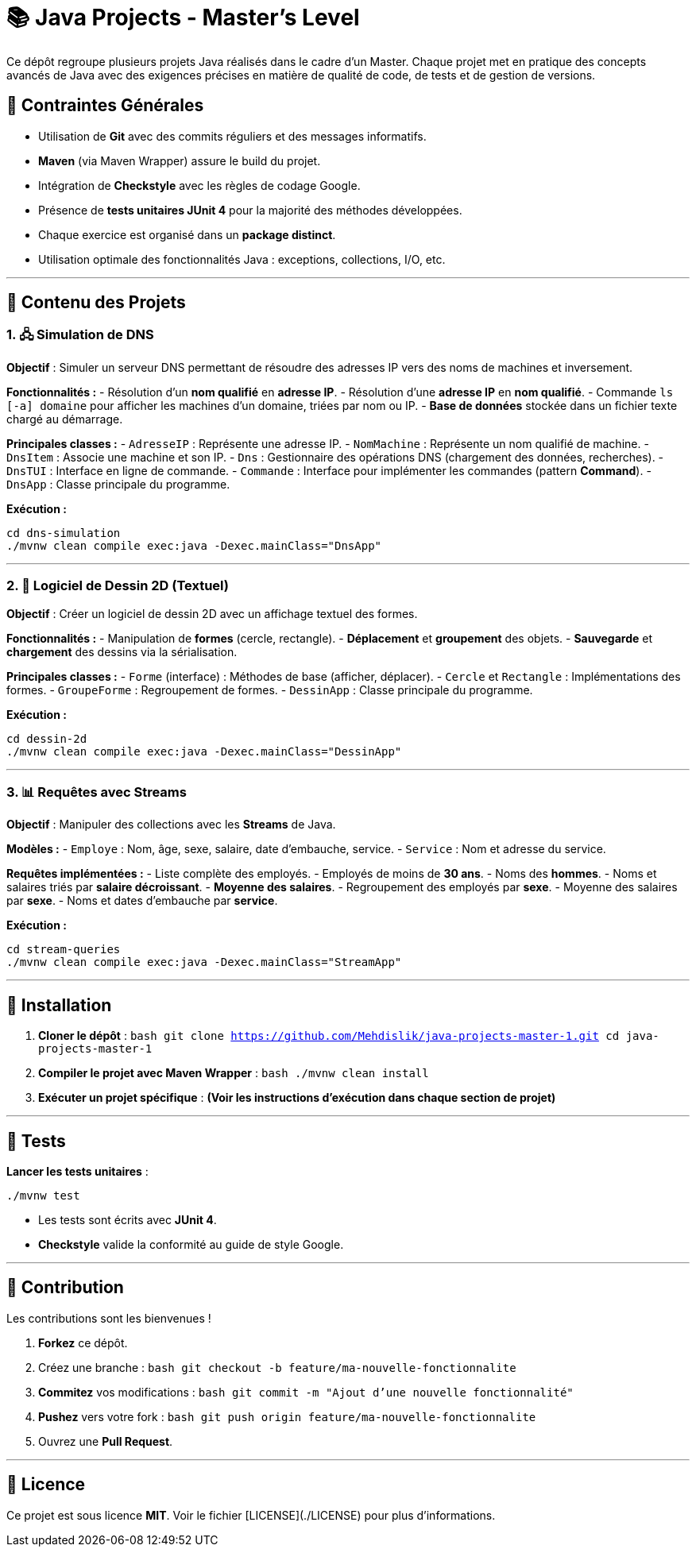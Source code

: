 
# 📚 Java Projects - Master's Level

Ce dépôt regroupe plusieurs projets Java réalisés dans le cadre d'un Master. Chaque projet met en pratique des concepts avancés de Java avec des exigences précises en matière de qualité de code, de tests et de gestion de versions.

## 📌 Contraintes Générales

- Utilisation de **Git** avec des commits réguliers et des messages informatifs.  
- **Maven** (via Maven Wrapper) assure le build du projet.  
- Intégration de **Checkstyle** avec les règles de codage Google.  
- Présence de **tests unitaires JUnit 4** pour la majorité des méthodes développées.  
- Chaque exercice est organisé dans un **package distinct**.  
- Utilisation optimale des fonctionnalités Java : exceptions, collections, I/O, etc.

---

## 📂 Contenu des Projets

### 1. 🖧 Simulation de DNS

**Objectif** : Simuler un serveur DNS permettant de résoudre des adresses IP vers des noms de machines et inversement.

**Fonctionnalités :**  
- Résolution d'un **nom qualifié** en **adresse IP**.  
- Résolution d'une **adresse IP** en **nom qualifié**.  
- Commande `ls [-a] domaine` pour afficher les machines d’un domaine, triées par nom ou IP.  
- **Base de données** stockée dans un fichier texte chargé au démarrage.  

**Principales classes :**  
- `AdresseIP` : Représente une adresse IP.  
- `NomMachine` : Représente un nom qualifié de machine.  
- `DnsItem` : Associe une machine et son IP.  
- `Dns` : Gestionnaire des opérations DNS (chargement des données, recherches).  
- `DnsTUI` : Interface en ligne de commande.  
- `Commande` : Interface pour implémenter les commandes (pattern *Command*).  
- `DnsApp` : Classe principale du programme.

**Exécution :**  
```bash
cd dns-simulation
./mvnw clean compile exec:java -Dexec.mainClass="DnsApp"
```

---

### 2. 🎨 Logiciel de Dessin 2D (Textuel)

**Objectif** : Créer un logiciel de dessin 2D avec un affichage textuel des formes.  

**Fonctionnalités :**  
- Manipulation de **formes** (cercle, rectangle).  
- **Déplacement** et **groupement** des objets.  
- **Sauvegarde** et **chargement** des dessins via la sérialisation.  

**Principales classes :**  
- `Forme` (interface) : Méthodes de base (afficher, déplacer).  
- `Cercle` et `Rectangle` : Implémentations des formes.  
- `GroupeForme` : Regroupement de formes.  
- `DessinApp` : Classe principale du programme.  

**Exécution :**  
```bash
cd dessin-2d
./mvnw clean compile exec:java -Dexec.mainClass="DessinApp"
```

---

### 3. 📊 Requêtes avec Streams

**Objectif** : Manipuler des collections avec les **Streams** de Java.  

**Modèles :**  
- `Employe` : Nom, âge, sexe, salaire, date d'embauche, service.  
- `Service` : Nom et adresse du service.  

**Requêtes implémentées :**  
- Liste complète des employés.  
- Employés de moins de **30 ans**.  
- Noms des **hommes**.  
- Noms et salaires triés par **salaire décroissant**.  
- **Moyenne des salaires**.  
- Regroupement des employés par **sexe**.  
- Moyenne des salaires par **sexe**.  
- Noms et dates d'embauche par **service**.  

**Exécution :**  
```bash
cd stream-queries
./mvnw clean compile exec:java -Dexec.mainClass="StreamApp"
```

---

## 🚀 Installation

1. **Cloner le dépôt** :  
   ```bash
   git clone https://github.com/Mehdislik/java-projects-master-1.git
   cd java-projects-master-1
   ```

2. **Compiler le projet avec Maven Wrapper** :  
   ```bash
   ./mvnw clean install
   ```

3. **Exécuter un projet spécifique** :  
   *(Voir les instructions d'exécution dans chaque section de projet)*

---

## 🧪 Tests

**Lancer les tests unitaires** :  
```bash
./mvnw test
```

- Les tests sont écrits avec **JUnit 4**.  
- **Checkstyle** valide la conformité au guide de style Google.  

---

## 🤝 Contribution

Les contributions sont les bienvenues !  

1. **Forkez** ce dépôt.  
2. Créez une branche :  
   ```bash
   git checkout -b feature/ma-nouvelle-fonctionnalite
   ```  
3. **Commitez** vos modifications :  
   ```bash
   git commit -m "Ajout d'une nouvelle fonctionnalité"
   ```  
4. **Pushez** vers votre fork :  
   ```bash
   git push origin feature/ma-nouvelle-fonctionnalite
   ```  
5. Ouvrez une **Pull Request**.  

---

## 📄 Licence

Ce projet est sous licence **MIT**. Voir le fichier [LICENSE](./LICENSE) pour plus d’informations.
